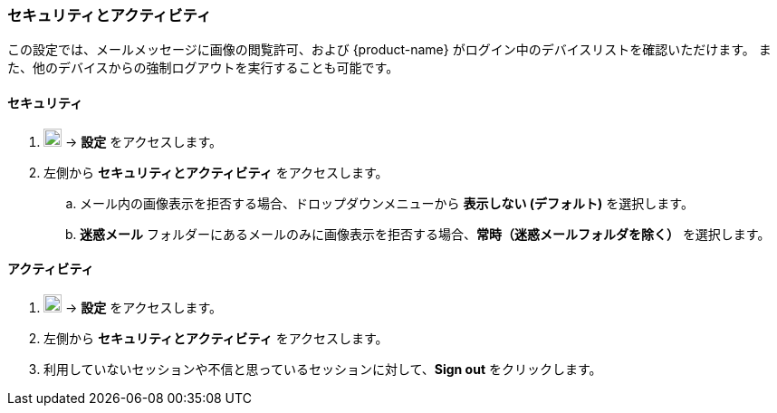 === セキュリティとアクティビティ
この設定では、メールメッセージに画像の閲覧許可、および {product-name} がログイン中のデバイスリストを確認いただけます。
また、他のデバイスからの強制ログアウトを実行することも可能です。

==== セキュリティ

. image:graphics/cog.svg[cog icon, width=20] -> *設定* をアクセスします。
. 左側から *セキュリティとアクティビティ* をアクセスします。
.. メール内の画像表示を拒否する場合、ドロップダウンメニューから *表示しない (デフォルト)* を選択します。
.. *迷惑メール* フォルダーにあるメールのみに画像表示を拒否する場合、*常時（迷惑メールフォルダを除く）* を選択します。

==== アクティビティ
. image:graphics/cog.svg[cog icon, width=20] -> *設定* をアクセスします。
. 左側から *セキュリティとアクティビティ* をアクセスします。
. 利用していないセッションや不信と思っているセッションに対して、*Sign out* をクリックします。